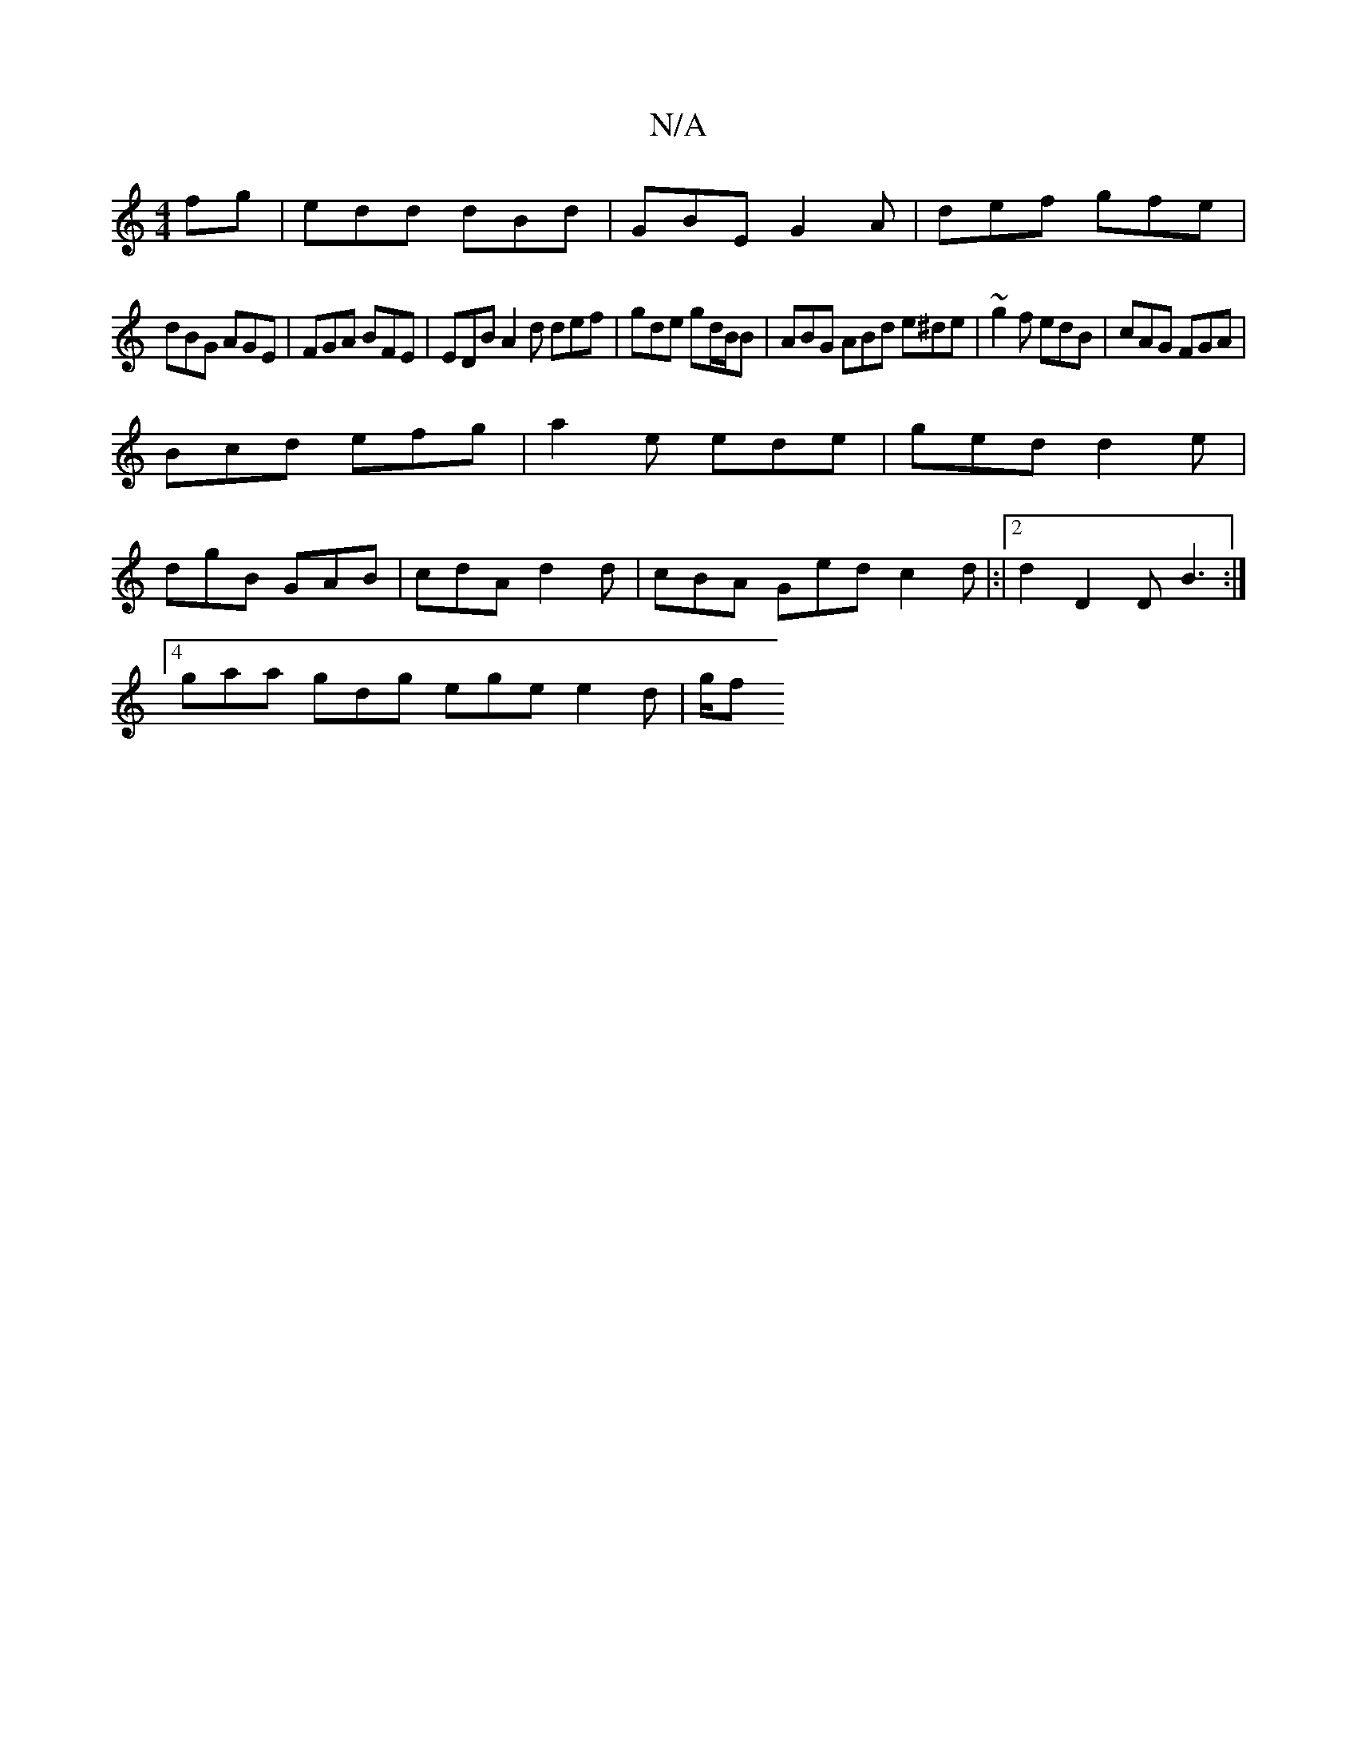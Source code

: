 X:1
T:N/A
M:4/4
R:N/A
K:Cmajor
fg|edd dBd|GBE G2A|def gfe|
dBG AGE|FGA BFE|EDB A2d def|gde gd/B/B|ABG ABd e^de | ~g2f edB | cAG FGA |
Bcd efg |a2 e ede|ged d2e|
dgB GAB|cdA d2d|cBA Ged c2 d|:|2 d2[D2]D B3 :|
[4 gaa gdg ege e2d| g/f